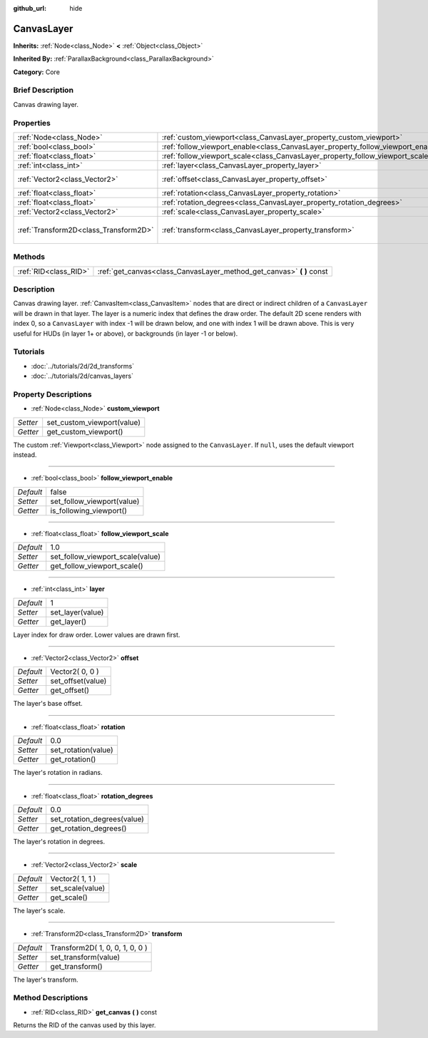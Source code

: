 :github_url: hide

.. Generated automatically by doc/tools/makerst.py in Godot's source tree.
.. DO NOT EDIT THIS FILE, but the CanvasLayer.xml source instead.
.. The source is found in doc/classes or modules/<name>/doc_classes.

.. _class_CanvasLayer:

CanvasLayer
===========

**Inherits:** :ref:`Node<class_Node>` **<** :ref:`Object<class_Object>`

**Inherited By:** :ref:`ParallaxBackground<class_ParallaxBackground>`

**Category:** Core

Brief Description
-----------------

Canvas drawing layer.

Properties
----------

+---------------------------------------+----------------------------------------------------------------------------------+---------------------------------+
| :ref:`Node<class_Node>`               | :ref:`custom_viewport<class_CanvasLayer_property_custom_viewport>`               |                                 |
+---------------------------------------+----------------------------------------------------------------------------------+---------------------------------+
| :ref:`bool<class_bool>`               | :ref:`follow_viewport_enable<class_CanvasLayer_property_follow_viewport_enable>` | false                           |
+---------------------------------------+----------------------------------------------------------------------------------+---------------------------------+
| :ref:`float<class_float>`             | :ref:`follow_viewport_scale<class_CanvasLayer_property_follow_viewport_scale>`   | 1.0                             |
+---------------------------------------+----------------------------------------------------------------------------------+---------------------------------+
| :ref:`int<class_int>`                 | :ref:`layer<class_CanvasLayer_property_layer>`                                   | 1                               |
+---------------------------------------+----------------------------------------------------------------------------------+---------------------------------+
| :ref:`Vector2<class_Vector2>`         | :ref:`offset<class_CanvasLayer_property_offset>`                                 | Vector2( 0, 0 )                 |
+---------------------------------------+----------------------------------------------------------------------------------+---------------------------------+
| :ref:`float<class_float>`             | :ref:`rotation<class_CanvasLayer_property_rotation>`                             | 0.0                             |
+---------------------------------------+----------------------------------------------------------------------------------+---------------------------------+
| :ref:`float<class_float>`             | :ref:`rotation_degrees<class_CanvasLayer_property_rotation_degrees>`             | 0.0                             |
+---------------------------------------+----------------------------------------------------------------------------------+---------------------------------+
| :ref:`Vector2<class_Vector2>`         | :ref:`scale<class_CanvasLayer_property_scale>`                                   | Vector2( 1, 1 )                 |
+---------------------------------------+----------------------------------------------------------------------------------+---------------------------------+
| :ref:`Transform2D<class_Transform2D>` | :ref:`transform<class_CanvasLayer_property_transform>`                           | Transform2D( 1, 0, 0, 1, 0, 0 ) |
+---------------------------------------+----------------------------------------------------------------------------------+---------------------------------+

Methods
-------

+-----------------------+--------------------------------------------------------------------------+
| :ref:`RID<class_RID>` | :ref:`get_canvas<class_CanvasLayer_method_get_canvas>` **(** **)** const |
+-----------------------+--------------------------------------------------------------------------+

Description
-----------

Canvas drawing layer. :ref:`CanvasItem<class_CanvasItem>` nodes that are direct or indirect children of a ``CanvasLayer`` will be drawn in that layer. The layer is a numeric index that defines the draw order. The default 2D scene renders with index 0, so a ``CanvasLayer`` with index -1 will be drawn below, and one with index 1 will be drawn above. This is very useful for HUDs (in layer 1+ or above), or backgrounds (in layer -1 or below).

Tutorials
---------

- :doc:`../tutorials/2d/2d_transforms`

- :doc:`../tutorials/2d/canvas_layers`

Property Descriptions
---------------------

.. _class_CanvasLayer_property_custom_viewport:

- :ref:`Node<class_Node>` **custom_viewport**

+----------+----------------------------+
| *Setter* | set_custom_viewport(value) |
+----------+----------------------------+
| *Getter* | get_custom_viewport()      |
+----------+----------------------------+

The custom :ref:`Viewport<class_Viewport>` node assigned to the ``CanvasLayer``. If ``null``, uses the default viewport instead.

----

.. _class_CanvasLayer_property_follow_viewport_enable:

- :ref:`bool<class_bool>` **follow_viewport_enable**

+-----------+----------------------------+
| *Default* | false                      |
+-----------+----------------------------+
| *Setter*  | set_follow_viewport(value) |
+-----------+----------------------------+
| *Getter*  | is_following_viewport()    |
+-----------+----------------------------+

----

.. _class_CanvasLayer_property_follow_viewport_scale:

- :ref:`float<class_float>` **follow_viewport_scale**

+-----------+----------------------------------+
| *Default* | 1.0                              |
+-----------+----------------------------------+
| *Setter*  | set_follow_viewport_scale(value) |
+-----------+----------------------------------+
| *Getter*  | get_follow_viewport_scale()      |
+-----------+----------------------------------+

----

.. _class_CanvasLayer_property_layer:

- :ref:`int<class_int>` **layer**

+-----------+------------------+
| *Default* | 1                |
+-----------+------------------+
| *Setter*  | set_layer(value) |
+-----------+------------------+
| *Getter*  | get_layer()      |
+-----------+------------------+

Layer index for draw order. Lower values are drawn first.

----

.. _class_CanvasLayer_property_offset:

- :ref:`Vector2<class_Vector2>` **offset**

+-----------+-------------------+
| *Default* | Vector2( 0, 0 )   |
+-----------+-------------------+
| *Setter*  | set_offset(value) |
+-----------+-------------------+
| *Getter*  | get_offset()      |
+-----------+-------------------+

The layer's base offset.

----

.. _class_CanvasLayer_property_rotation:

- :ref:`float<class_float>` **rotation**

+-----------+---------------------+
| *Default* | 0.0                 |
+-----------+---------------------+
| *Setter*  | set_rotation(value) |
+-----------+---------------------+
| *Getter*  | get_rotation()      |
+-----------+---------------------+

The layer's rotation in radians.

----

.. _class_CanvasLayer_property_rotation_degrees:

- :ref:`float<class_float>` **rotation_degrees**

+-----------+-----------------------------+
| *Default* | 0.0                         |
+-----------+-----------------------------+
| *Setter*  | set_rotation_degrees(value) |
+-----------+-----------------------------+
| *Getter*  | get_rotation_degrees()      |
+-----------+-----------------------------+

The layer's rotation in degrees.

----

.. _class_CanvasLayer_property_scale:

- :ref:`Vector2<class_Vector2>` **scale**

+-----------+------------------+
| *Default* | Vector2( 1, 1 )  |
+-----------+------------------+
| *Setter*  | set_scale(value) |
+-----------+------------------+
| *Getter*  | get_scale()      |
+-----------+------------------+

The layer's scale.

----

.. _class_CanvasLayer_property_transform:

- :ref:`Transform2D<class_Transform2D>` **transform**

+-----------+---------------------------------+
| *Default* | Transform2D( 1, 0, 0, 1, 0, 0 ) |
+-----------+---------------------------------+
| *Setter*  | set_transform(value)            |
+-----------+---------------------------------+
| *Getter*  | get_transform()                 |
+-----------+---------------------------------+

The layer's transform.

Method Descriptions
-------------------

.. _class_CanvasLayer_method_get_canvas:

- :ref:`RID<class_RID>` **get_canvas** **(** **)** const

Returns the RID of the canvas used by this layer.

